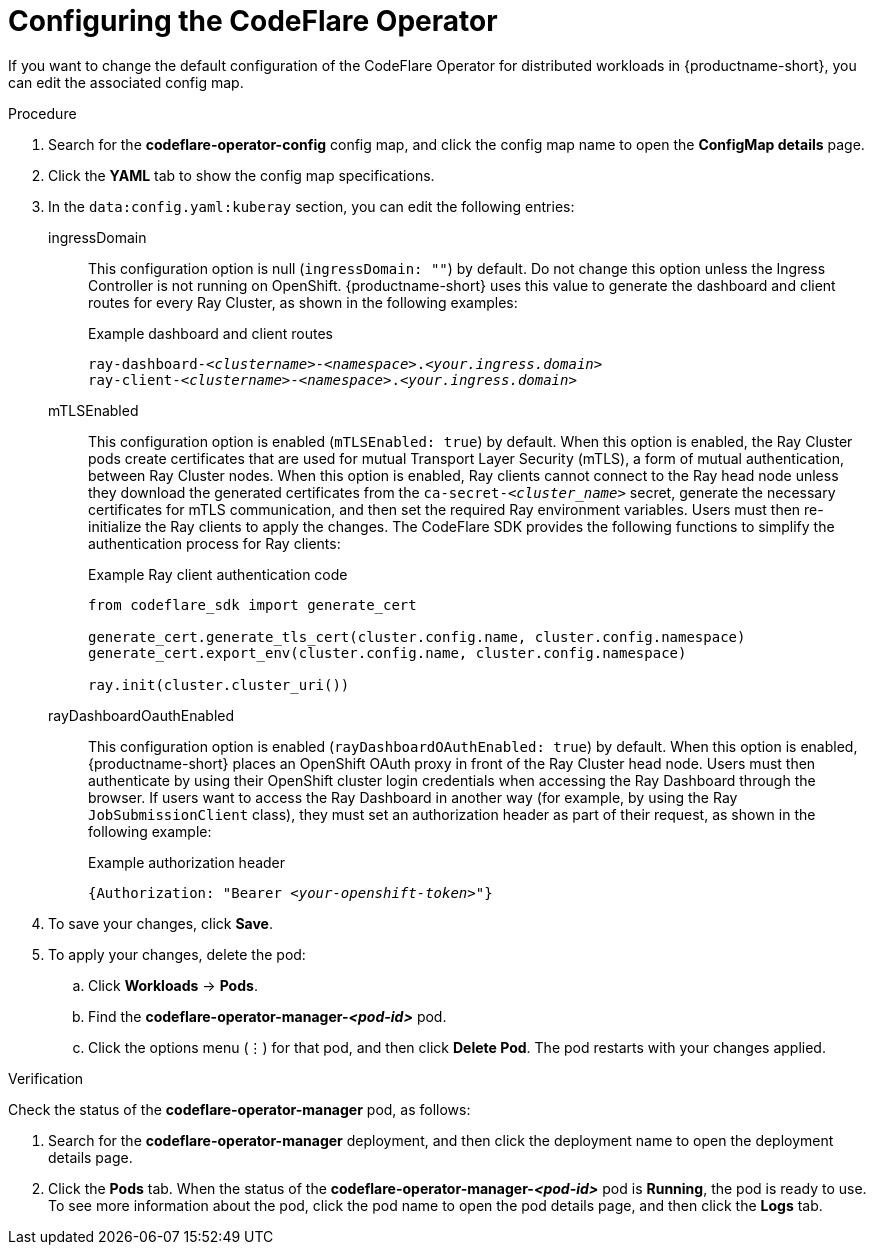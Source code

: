 :_module-type: PROCEDURE

[id="configuring-the-codeflare-operator_{context}"]
= Configuring the CodeFlare Operator

[role='_abstract']
If you want to change the default configuration of the CodeFlare Operator for distributed workloads in {productname-short}, you can edit the associated config map.

.Prerequisites
ifdef::upstream,self-managed[]
* You have logged in to {openshift-platform} with the `cluster-admin` role.
endif::[]
ifdef::cloud-service[]
* You have logged in to OpenShift with the `cluster-admin` role.
endif::[]


ifdef::upstream[]
* You have installed the required distributed workloads components as described in link:{odhdocshome}/installing-open-data-hub/#installing-distributed-workload-components_installv2[Installing the distributed workloads components].
endif::[]

ifdef::self-managed[]

ifndef::disconnected[]
* You have installed the required distributed workloads components as described in link:{rhoaidocshome}{default-format-url}/installing_and_uninstalling_{url-productname-short}/installing-and-deploying-openshift-ai_install#installing-distributed-workload-components_component-install[Installing the distributed workloads components].
endif::[]

ifdef::disconnected[]
* You have installed the required distributed workloads components as described in link:{rhoaidocshome}{default-format-url}/installing_and_uninstalling_{url-productname-short}_in_a_disconnected_environment/installing-and-deploying-openshift-ai_install#installing-distributed-workload-components_component-install[Installing the distributed workloads components].
endif::[]

endif::[]

ifdef::cloud-service[]
* You have installed the required distributed workloads components as described in link:{rhoaidocshome}{default-format-url}/installing_and_uninstalling_{url-productname-short}/installing-and-deploying-openshift-ai_install#installing-distributed-workload-components_component-install[Installing the distributed workloads components].
endif::[]



.Procedure
ifdef::upstream,self-managed[]
. In the {openshift-platform} console, click *Workloads* -> *ConfigMaps*.
endif::[]
ifdef::cloud-service[]
. In the OpenShift console, click *Workloads* -> *ConfigMaps*.
endif::[]

ifdef::self-managed,cloud-service[]
. From the *Project* list, select *redhat-ods-applications*.
endif::[]
ifdef::upstream[]
. From the *Project* list, select *odh*.
endif::[]

. Search for the *codeflare-operator-config* config map, and click the config map name to open the *ConfigMap details* page.

. Click the *YAML* tab to show the config map specifications.
. In the `data:config.yaml:kuberay` section, you can edit the following entries:
+
ingressDomain::
This configuration option is null (`ingressDomain: ""`) by default.
Do not change this option unless the Ingress Controller is not running on OpenShift.
{productname-short} uses this value to generate the dashboard and client routes for every Ray Cluster, as shown in the following examples:
+
.Example dashboard and client routes
[source,bash,subs="+quotes"]
----
ray-dashboard-_<clustername>_-_<namespace>_._<your.ingress.domain>_
ray-client-_<clustername>_-_<namespace>_._<your.ingress.domain>_
----
+
mTLSEnabled::
This configuration option is enabled (`mTLSEnabled: true`) by default.
When this option is enabled, the Ray Cluster pods create certificates that are used for mutual Transport Layer Security (mTLS), a form of mutual authentication, between Ray Cluster nodes.
When this option is enabled, Ray clients cannot connect to the Ray head node unless they download the generated certificates from the `ca-secret-_<cluster_name>_` secret, generate the necessary certificates for mTLS communication, and then set the required Ray environment variables.
Users must then re-initialize the Ray clients to apply the changes.
The CodeFlare SDK provides the following functions to simplify the authentication process for Ray clients:
+
.Example Ray client authentication code
[source,bash,subs="+quotes"]
----
from codeflare_sdk import generate_cert

generate_cert.generate_tls_cert(cluster.config.name, cluster.config.namespace)
generate_cert.export_env(cluster.config.name, cluster.config.namespace)

ray.init(cluster.cluster_uri())
----

+
rayDashboardOauthEnabled::
This configuration option is enabled (`rayDashboardOAuthEnabled: true`) by default.
When this option is enabled, {productname-short} places an OpenShift OAuth proxy in front of the Ray Cluster head node.
Users must then authenticate by using their OpenShift cluster login credentials when accessing the Ray Dashboard through the browser.
If users want to access the Ray Dashboard in another way (for example, by using the Ray `JobSubmissionClient` class), they must set an authorization header as part of their request, as shown in the following example:
+
.Example authorization header
[source,bash,subs="+quotes"]
----
{Authorization: "Bearer _<your-openshift-token>_"}
----

. To save your changes, click *Save*.
. To apply your changes, delete the pod:
.. Click *Workloads* -> *Pods*.
.. Find the *codeflare-operator-manager-_<pod-id>_* pod.
.. Click the options menu (&#8942;) for that pod, and then click *Delete Pod*.
 The pod restarts with your changes applied.


.Verification
Check the status of the *codeflare-operator-manager* pod, as follows:

ifdef::upstream,self-managed[]
. In the {openshift-platform} console, click *Workloads* -> *Deployments*.
endif::[]
ifdef::cloud-service[]
. In the OpenShift console, click *Workloads* -> *Deployments*.
endif::[]

. Search for the *codeflare-operator-manager* deployment, and then click the deployment name to open the deployment details page.
. Click the *Pods* tab.
When the status of the *codeflare-operator-manager-_<pod-id>_* pod is *Running*, the pod is ready to use.
To see more information about the pod, click the pod name to open the pod details page, and then click the *Logs* tab.
